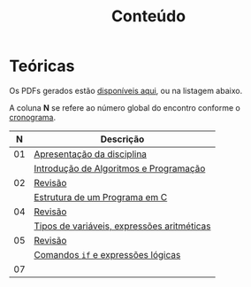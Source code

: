 # -*- coding: utf-8 -*-"
#+STARTUP: overview indent

#+TITLE: Conteúdo

#+OPTIONS: html-link-use-abs-url:nil html-postamble:auto
#+OPTIONS: html-preamble:t html-scripts:t html-style:t
#+OPTIONS: html5-fancy:nil tex:t
#+HTML_DOCTYPE: xhtml-strict
#+HTML_CONTAINER: div
#+DESCRIPTION:
#+KEYWORDS:
#+HTML_LINK_HOME:
#+HTML_LINK_UP:
#+HTML_MATHJAX:
#+HTML_HEAD:
#+HTML_HEAD_EXTRA:
#+SUBTITLE:
#+INFOJS_OPT:
#+CREATOR: <a href="http://www.gnu.org/software/emacs/">Emacs</a> 25.2.2 (<a href="http://orgmode.org">Org</a> mode 9.0.1)
#+LATEX_HEADER:
#+EXPORT_EXCLUDE_TAGS: noexport
#+EXPORT_SELECT_TAGS: export
#+TAGS: noexport(n) deprecated(d)

* Teóricas

Os PDFs gerados estão [[http://www.inf.ufrgs.br/~schnorr/inf1202/][disponíveis aqui]], ou na listagem abaixo.

A coluna *N* se refere ao número global do encontro conforme o [[../cronograma/index.org][cronograma]].

|  *N* | *Descrição*                                  |
|----+--------------------------------------------|
| 01 | [[http://www.inf.ufrgs.br/~schnorr/inf1202/apresentacao.pdf][Apresentação da disciplina]]                 |
|    | [[http://www.inf.ufrgs.br/~schnorr/inf1202/introducao.pdf][Introdução de Algoritmos e Programação]]     |
|----+--------------------------------------------|
| 02 | [[http://www.inf.ufrgs.br/~schnorr/inf1202/revisao-aula-01.pdf][Revisão]]                                    |
|    | [[http://www.inf.ufrgs.br/~schnorr/inf1202/sequencial.pdf][Estrutura de um Programa em C]]              |
|----+--------------------------------------------|
| 04 | [[http://www.inf.ufrgs.br/~schnorr/inf1202/revisao-aula-02.pdf][Revisão]]                                    |
|    | [[http://www.inf.ufrgs.br/~schnorr/inf1202/tipos.pdf][Tipos de variáveis, expressões aritméticas]] |
|----+--------------------------------------------|
| 05 | [[http://www.inf.ufrgs.br/~schnorr/inf1202/revisao-aula-03.pdf][Revisão]]                                    |
|    | [[http://www.inf.ufrgs.br/~schnorr/inf1202/if.pdf][Comandos =if= e expressões lógicas]]           |
|----+--------------------------------------------|
| 07 |                                            |
